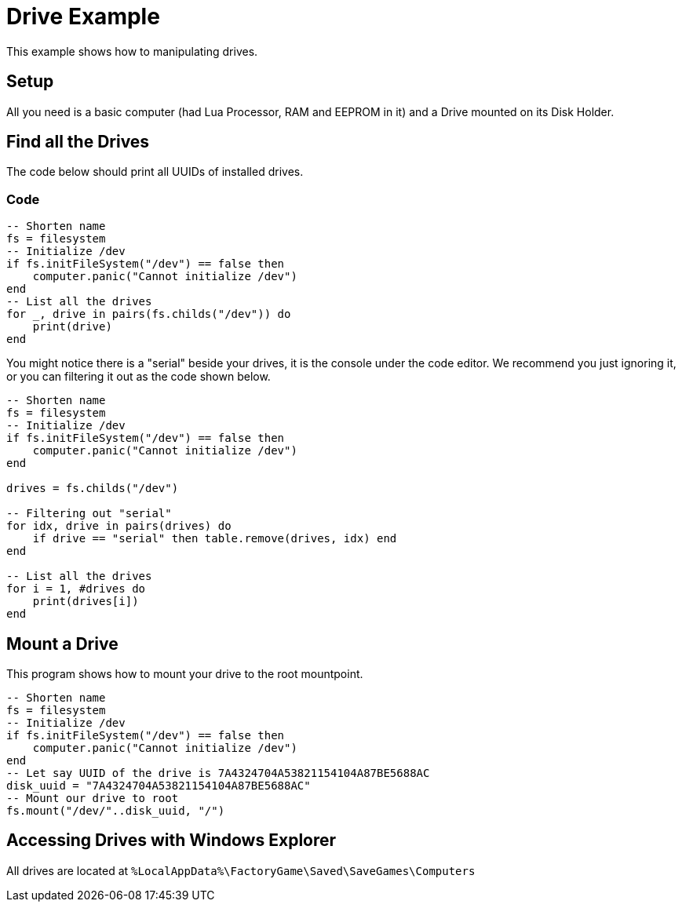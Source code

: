 = Drive Example

This example shows how to manipulating drives.

== Setup

All you need is a basic computer (had Lua Processor, RAM and EEPROM in it) and a Drive mounted on its Disk Holder.

== Find all the Drives

The code below should print all UUIDs of installed drives.

=== Code

[source,Lua]
----
-- Shorten name
fs = filesystem
-- Initialize /dev
if fs.initFileSystem("/dev") == false then
    computer.panic("Cannot initialize /dev")
end
-- List all the drives
for _, drive in pairs(fs.childs("/dev")) do
    print(drive)
end
----

You might notice there is a "serial" beside your drives, it is the console under the code editor. We recommend you just ignoring it, or you can filtering it out as the code shown below.

[source, Lua]
----
-- Shorten name
fs = filesystem
-- Initialize /dev
if fs.initFileSystem("/dev") == false then
    computer.panic("Cannot initialize /dev")
end

drives = fs.childs("/dev")

-- Filtering out "serial"
for idx, drive in pairs(drives) do
    if drive == "serial" then table.remove(drives, idx) end
end

-- List all the drives
for i = 1, #drives do
    print(drives[i])
end
----

== Mount a Drive

This program shows how to mount your drive to the root mountpoint.

[source, Lua]
----
-- Shorten name
fs = filesystem
-- Initialize /dev
if fs.initFileSystem("/dev") == false then
    computer.panic("Cannot initialize /dev")
end
-- Let say UUID of the drive is 7A4324704A53821154104A87BE5688AC
disk_uuid = "7A4324704A53821154104A87BE5688AC"
-- Mount our drive to root
fs.mount("/dev/"..disk_uuid, "/")
----

== Accessing Drives with Windows Explorer

All drives are located at `%LocalAppData%\FactoryGame\Saved\SaveGames\Computers`
